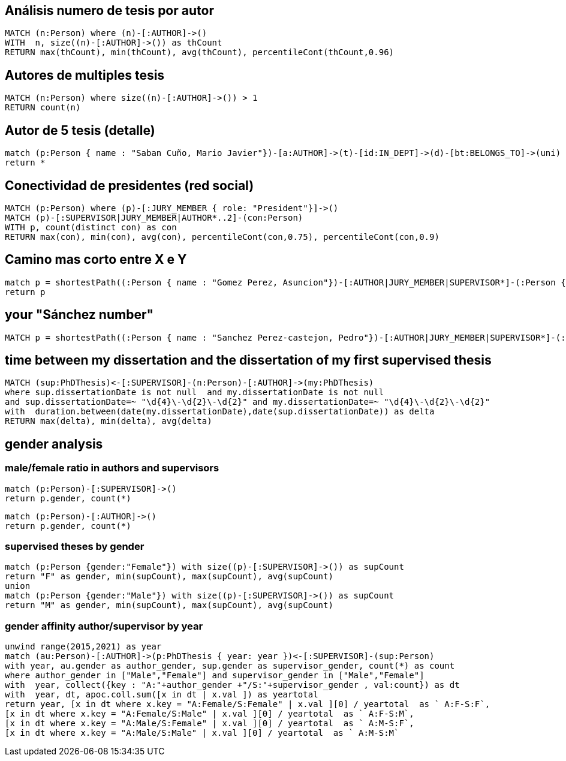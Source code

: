 ## Análisis numero de tesis por autor
[source, python]
----
MATCH (n:Person) where (n)-[:AUTHOR]->() 
WITH  n, size((n)-[:AUTHOR]->()) as thCount
RETURN max(thCount), min(thCount), avg(thCount), percentileCont(thCount,0.96)
----

## Autores de multiples tesis
[source, python]
----
MATCH (n:Person) where size((n)-[:AUTHOR]->()) > 1
RETURN count(n)
----

## Autor de 5 tesis (detalle)

[source, python]
----
match (p:Person { name : "Saban Cuño, Mario Javier"})-[a:AUTHOR]->(t)-[id:IN_DEPT]->(d)-[bt:BELONGS_TO]->(uni)
return *
----


## Conectividad de presidentes (red social)

[source, python]
----
MATCH (p:Person) where (p)-[:JURY_MEMBER { role: "President"}]->() 
MATCH (p)-[:SUPERVISOR|JURY_MEMBER|AUTHOR*..2]-(con:Person) 
WITH p, count(distinct con) as con
RETURN max(con), min(con), avg(con), percentileCont(con,0.75), percentileCont(con,0.9)
----

## Camino mas corto entre X e Y 

[source, python]
----
match p = shortestPath((:Person { name : "Gomez Perez, Asuncion"})-[:AUTHOR|JURY_MEMBER|SUPERVISOR*]-(:Person { name : "Sanchez Jimenez, Rodrigo"})) 
return p
----


## your "Sánchez number"

[source, python]
----
MATCH p = shortestPath((:Person { name : "Sanchez Perez-castejon, Pedro"})-[:AUTHOR|JURY_MEMBER|SUPERVISOR*]-(:Person { name : "Sanchez Jimenez, Rodrigo"})) return p
----

## time between my dissertation and the dissertation of my first supervised thesis

[source, python]
----
MATCH (sup:PhDThesis)<-[:SUPERVISOR]-(n:Person)-[:AUTHOR]->(my:PhDThesis)
where sup.dissertationDate is not null  and my.dissertationDate is not null
and sup.dissertationDate=~ "\d{4}\-\d{2}\-\d{2}" and my.dissertationDate=~ "\d{4}\-\d{2}\-\d{2}"
with  duration.between(date(my.dissertationDate),date(sup.dissertationDate)) as delta 
RETURN max(delta), min(delta), avg(delta)
----

## gender analysis

### male/female ratio in authors and supervisors

[source, python]
----
match (p:Person)-[:SUPERVISOR]->()
return p.gender, count(*)
----

[source, python]
----
match (p:Person)-[:AUTHOR]->()
return p.gender, count(*)
----

### supervised theses by gender
[source, python]
----
match (p:Person {gender:"Female"}) with size((p)-[:SUPERVISOR]->()) as supCount
return "F" as gender, min(supCount), max(supCount), avg(supCount)
union
match (p:Person {gender:"Male"}) with size((p)-[:SUPERVISOR]->()) as supCount
return "M" as gender, min(supCount), max(supCount), avg(supCount)
----


### gender affinity author/supervisor by year
[source, python]
----
unwind range(2015,2021) as year
match (au:Person)-[:AUTHOR]->(p:PhDThesis { year: year })<-[:SUPERVISOR]-(sup:Person) 
with year, au.gender as author_gender, sup.gender as supervisor_gender, count(*) as count
where author_gender in ["Male","Female"] and supervisor_gender in ["Male","Female"]
with  year, collect({key : "A:"+author_gender +"/S:"+supervisor_gender , val:count}) as dt
with  year, dt, apoc.coll.sum([x in dt | x.val ]) as yeartotal
return year, [x in dt where x.key = "A:Female/S:Female" | x.val ][0] / yeartotal  as ` A:F-S:F`,
[x in dt where x.key = "A:Female/S:Male" | x.val ][0] / yeartotal  as ` A:F-S:M`,
[x in dt where x.key = "A:Male/S:Female" | x.val ][0] / yeartotal  as ` A:M-S:F`,
[x in dt where x.key = "A:Male/S:Male" | x.val ][0] / yeartotal  as ` A:M-S:M`
----
